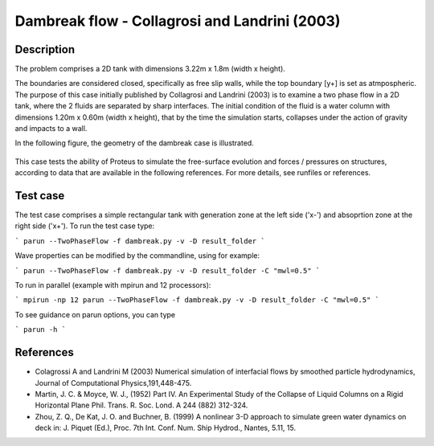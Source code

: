 Dambreak flow - Collagrosi and Landrini (2003)
==============================================

Description
-----------
The problem comprises a 2D tank with dimensions  3.22m x 1.8m  (width x height). 

The boundaries are considered closed, specifically as free slip walls, while the top boundary [y+] is set as atmpospheric.
The purpose of this case initially published by Collagrosi and Landrini (2003) is to examine a two phase flow in a 2D tank, where the 2 fluids are separated by sharp interfaces.
The initial condition of the fluid is a water column with dimensions  1.20m x 0.60m  (width x height), that by the time the simulation starts, collapses under the action of gravity and impacts to a wall.

In the following figure, the geometry of the dambreak case is illustrated.

.. figure:: ./dambreakColagrossi.bmp
   :width: 100%
   :align: center

This case tests the ability of Proteus to simulate the free-surface
evolution and forces / pressures on structures, according to data that
are available in the following references.  For more details, see
runfiles or references.

Test case
-----

The test case comprises a simple rectangular tank with generation zone at the left side ('x-') and absoprtion zone at the right side ('x+'). To run the test case type:

```
parun --TwoPhaseFlow -f dambreak.py -v -D result_folder
```

Wave properties can be modified by the commandline, using for example:

```
parun --TwoPhaseFlow -f dambreak.py -v -D result_folder -C "mwl=0.5"
```

To run in parallel (example with mpirun and 12 processors):

```
mpirun -np 12 parun --TwoPhaseFlow -f dambreak.py -v -D result_folder -C "mwl=0.5"
```


To see guidance on parun options, you can type  

```
parun -h
```


References
----------

- Colagrossi A and Landrini M (2003) Numerical simulation of
  interfacial flows by smoothed particle hydrodynamics, Journal of
  Computational Physics,191,448-475.

- Martin, J. C. & Moyce, W. J., (1952) Part IV. An Experimental Study
  of the Collapse of Liquid Columns on a Rigid Horizontal Plane
  Phil. Trans. R. Soc. Lond. A 244 (882) 312-324.

- Zhou, Z. Q., De Kat, J. O. and Buchner, B. (1999) A nonlinear 3-D
  approach to simulate green water dynamics on deck in: J. Piquet
  (Ed.), Proc. 7th Int. Conf. Num. Ship Hydrod., Nantes, 5.11, 15.
